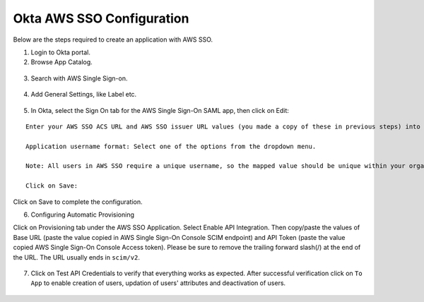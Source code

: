 Okta AWS SSO Configuration
==========

Below are  the steps required to create an application with AWS SSO.

1. Login to Okta portal.
2. Browse App Catalog.

.. figure:: ../../../_assets/configuration/aws-sso/browse_app.PNG
   :alt: aws sso
   :width: 60%

3. Search with AWS Single Sign-on.

.. figure:: ../../../_assets/configuration/aws-sso/aws_single_signon.PNG
   :alt: aws sso
   :width: 60%

4. Add General Settings, like Label etc.

.. figure:: ../../../_assets/configuration/aws-sso/aws_add.PNG
   :alt: aws sso
   :width: 80%

5. In Okta, select the Sign On tab for the AWS Single Sign-On SAML app, then click on Edit:

::

    Enter your AWS SSO ACS URL and AWS SSO issuer URL values (you made a copy of these in previous steps) into the corresponding fields.

    Application username format: Select one of the options from the dropdown menu.

    Note: All users in AWS SSO require a unique username, so the mapped value should be unique within your organization.

    Click on Save:
    
.. figure:: ../../../_assets/configuration/aws-sso/aws-acs.PNG
   :alt: aws sso
   :width: 50%
    
Click on Save to complete the configuration.

6. Configuring Automatic Provisioning

Click on Provisioning tab under the AWS SSO Application. Select Enable API Integration. Then copy/paste the values of Base URL (paste the value copied in AWS Single Sign-On Console SCIM endpoint) and API Token (paste the value copied AWS Single Sign-On Console Access token). Please be sure to remove the trailing forward slash(/) at the end of the URL. The URL usually ends in ``scim/v2``.

.. figure:: ../../../_assets/configuration/aws-sso/provisoning.PNG
   :alt: aws sso
   :width: 50%

7. Click on Test API Credentials to verify that everything works as expected. After successful verification click on ``To App`` to enable creation of users, updation of users' attributes and deactivation of users.

.. figure:: ../../../_assets/configuration/aws-sso/provisoning_enabled.PNG
   :alt: aws sso
   :width: 50%

